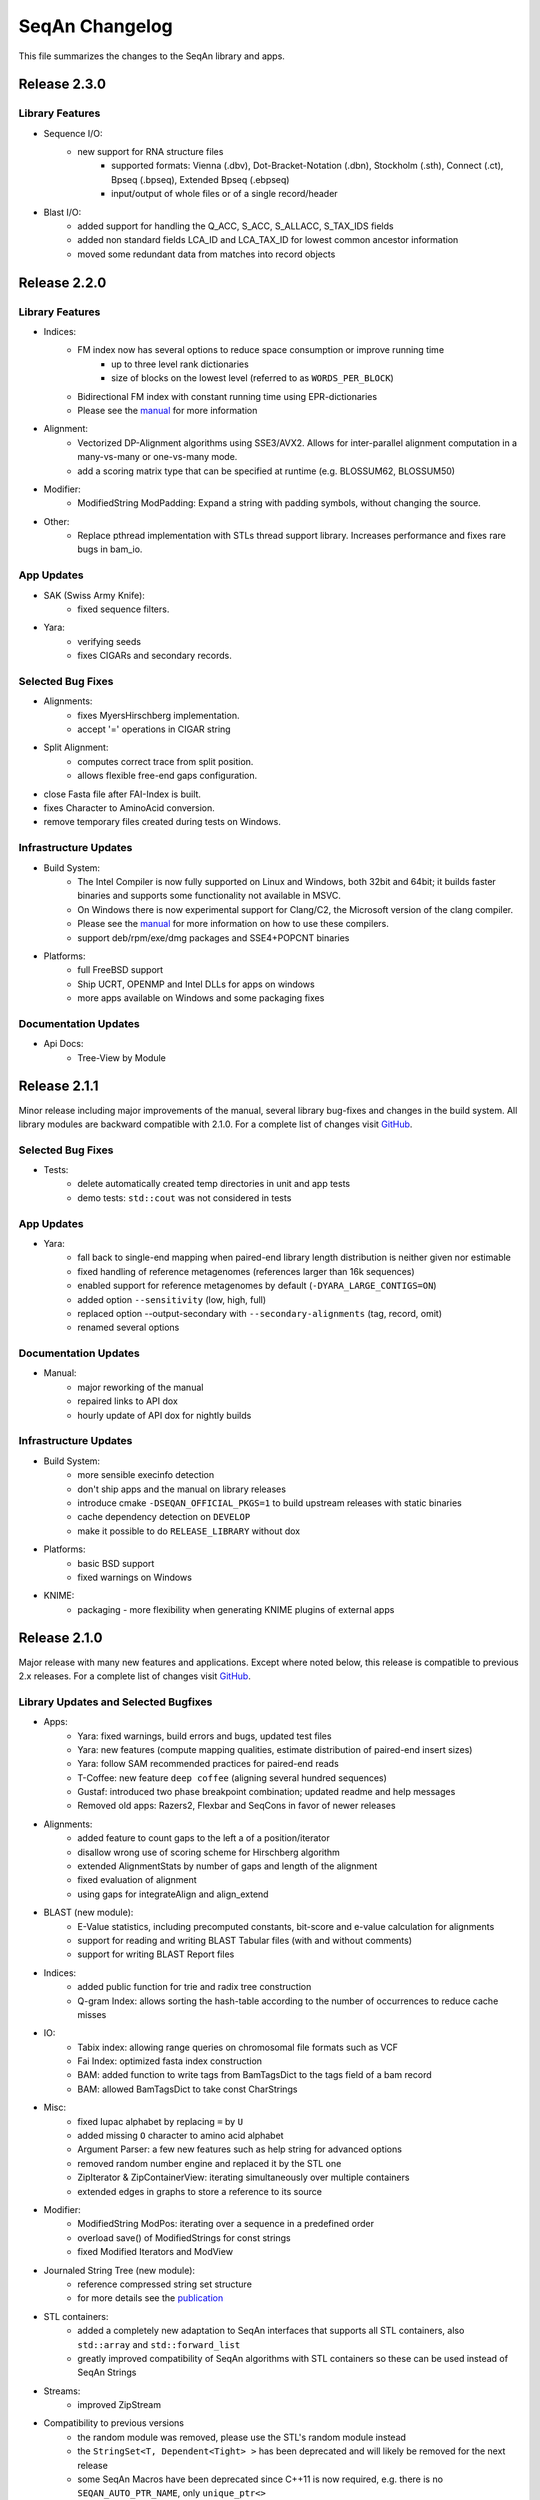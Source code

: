 SeqAn Changelog
---------------

This file summarizes the changes to the SeqAn library and apps.

Release 2.3.0
~~~~~~~~~~~~~

Library Features
^^^^^^^^^^^^^^^^

- Sequence I/O:
    - new support for RNA structure files
        - supported formats: Vienna (.dbv), Dot-Bracket-Notation (.dbn), Stockholm (.sth), Connect (.ct), Bpseq (.bpseq), Extended Bpseq (.ebpseq)
        - input/output of whole files or of a single record/header

- Blast I/O:
    - added support for handling the Q_ACC, S_ACC, S_ALLACC, S_TAX_IDS fields
    - added non standard fields LCA_ID and LCA_TAX_ID for lowest common ancestor information
    - moved some redundant data from matches into record objects

Release 2.2.0
~~~~~~~~~~~~~

Library Features
^^^^^^^^^^^^^^^^

- Indices:
    - FM index now has several options to reduce space consumption or improve running time
        - up to three level rank dictionaries
        - size of blocks on the lowest level (referred to as ``WORDS_PER_BLOCK``)
    - Bidirectional FM index with constant running time using EPR-dictionaries
    - Please see the `manual <seqan.readthedocs.io/en/master/Tutorial/DataStructures/Indices/FMIndex.html>`_ for more information

- Alignment:
    - Vectorized DP-Alignment algorithms using SSE3/AVX2. Allows for inter-parallel alignment computation in a many-vs-many or one-vs-many mode.
    - add a scoring matrix type that can be specified at runtime (e.g. BLOSSUM62, BLOSSUM50)

- Modifier:
    - ModifiedString ModPadding: Expand a string with padding symbols, without changing the source.

- Other:
    - Replace pthread implementation with STLs thread support library. Increases performance and fixes rare bugs in bam_io.

App Updates
^^^^^^^^^^^

- SAK (Swiss Army Knife):
    - fixed sequence filters.
- Yara:
    - verifying seeds
    - fixes CIGARs and secondary records.

Selected Bug Fixes
^^^^^^^^^^^^^^^^^^

- Alignments:
    - fixes MyersHirschberg implementation.
    - accept '=' operations in CIGAR string
- Split Alignment:
    - computes correct trace from split position.
    - allows flexible free-end gaps configuration.
- close Fasta file after FAI-Index is built.
- fixes Character to AminoAcid conversion.
- remove temporary files created during tests on Windows.

Infrastructure Updates
^^^^^^^^^^^^^^^^^^^^^^

- Build System:
    - The Intel Compiler is now fully supported on Linux and Windows, both 32bit and 64bit; it builds faster binaries and supports some functionality not available in MSVC.
    - On Windows there is now experimental support for Clang/C2, the Microsoft version of the clang compiler.
    - Please see the `manual <http://seqan.readthedocs.io/en/master/Infrastructure/Use/CMakeBuildDirs.html#visual-studio>`_ for more information on how to use these compilers.
    - support deb/rpm/exe/dmg packages and SSE4+POPCNT binaries

- Platforms:
    - full FreeBSD support
    - Ship UCRT, OPENMP and Intel DLLs for apps on windows
    - more apps available on Windows and some packaging fixes

Documentation Updates
^^^^^^^^^^^^^^^^^^^^^

- Api Docs:
    - Tree-View by Module

Release 2.1.1
~~~~~~~~~~~~~

Minor release including major improvements of the manual, several library bug-fixes and changes in the build system. All library modules are backward compatible
with 2.1.0. For a complete list of changes visit `GitHub <https://github.com/seqan/seqan/pulls?q=is%3Apr+is%3Amerged++milestone%3A%22Release+2.1.1%22+>`_.

Selected Bug Fixes
^^^^^^^^^^^^^^^^^^

- Tests:
    - delete automatically created temp directories in unit and app tests
    - demo tests: ``std::cout`` was not considered in tests

App Updates
^^^^^^^^^^^

- Yara:
    - fall back to single-end mapping when paired-end library length distribution is neither given nor estimable
    - fixed handling of reference metagenomes (references larger than 16k sequences)
    - enabled support for reference metagenomes by default (``-DYARA_LARGE_CONTIGS=ON``)
    - added option ``--sensitivity`` (low, high, full)
    - replaced option --output-secondary with ``--secondary-alignments`` (tag, record, omit)
    - renamed several options

Documentation Updates
^^^^^^^^^^^^^^^^^^^^^

- Manual:
    - major reworking of the manual
    - repaired links to API dox
    - hourly update of API dox for nightly builds

Infrastructure Updates
^^^^^^^^^^^^^^^^^^^^^^

- Build System:
    - more sensible execinfo detection
    - don't ship apps and the manual on library releases
    - introduce cmake ``-DSEQAN_OFFICIAL_PKGS=1`` to build upstream releases with static binaries
    - cache dependency detection on ``DEVELOP``
    - make it possible to do ``RELEASE_LIBRARY`` without dox

- Platforms:
    - basic BSD support
    - fixed warnings on Windows

- KNIME:
    - packaging - more flexibility when generating KNIME plugins of external apps


Release 2.1.0
~~~~~~~~~~~~~

Major release with many new features and applications.
Except where noted below, this release is compatible to previous 2.x releases.
For a complete list of changes visit `GitHub <https://github.com/seqan/seqan/pulls?q=is%3Apr+is%3Amerged++milestone%3A%22Release+2.1.0%22+>`_.

Library Updates and Selected Bugfixes
^^^^^^^^^^^^^^^^^^^^^^^^^^^^^^^^^^^^^

- Apps:
    - Yara: fixed warnings, build errors and bugs, updated test files
    - Yara: new features (compute mapping qualities, estimate distribution of paired-end insert sizes)
    - Yara: follow SAM recommended practices for paired-end reads
    - T-Coffee: new feature ``deep coffee`` (aligning several hundred sequences)
    - Gustaf: introduced two phase breakpoint combination; updated readme and help messages
    - Removed old apps: Razers2, Flexbar and SeqCons in favor of newer releases

- Alignments:
    - added feature to count gaps to the left a of a position/iterator
    - disallow wrong use of scoring scheme for Hirschberg algorithm
    - extended AlignmentStats by number of gaps and length of the alignment
    - fixed evaluation of alignment
    - using gaps for integrateAlign and align_extend

- BLAST (new module):
    - E-Value statistics, including precomputed constants, bit-score and e-value calculation for alignments
    - support for reading and writing BLAST Tabular files (with and without comments)
    - support for writing BLAST Report files

- Indices:
    - added public function for trie and radix tree construction
    - Q-gram Index: allows sorting the hash-table according to the number of occurrences to reduce cache misses

- IO:
    - Tabix index: allowing range queries on chromosomal file formats such as VCF
    - Fai Index: optimized fasta index construction
    - BAM: added function to write tags from BamTagsDict to the tags field of a bam record
    - BAM: allowed BamTagsDict to take const CharStrings

- Misc:
    - fixed Iupac alphabet by replacing ``=`` by ``U``
    - added missing ``O`` character to amino acid alphabet
    - Argument Parser: a few new features such as help string for advanced options
    - removed random number engine and replaced it by the STL one
    - ZipIterator & ZipContainerView: iterating simultaneously over multiple containers
    - extended edges in graphs to store a reference to its source

- Modifier:
    - ModifiedString ModPos: iterating over a sequence in a predefined order
    - overload save() of ModifiedStrings for const strings
    - fixed Modified Iterators and ModView

- Journaled String Tree (new module):
    - reference compressed string set structure
    - for more details see the `publication <http://bioinformatics.oxfordjournals.org/content/30/24/3499.short>`_

- STL containers:
    - added a completely new adaptation to SeqAn interfaces that supports all STL containers, also ``std::array`` and ``std::forward_list``
    - greatly improved compatibility of SeqAn algorithms with STL containers so these can be used instead of SeqAn Strings

- Streams:
    - improved ZipStream

- Compatibility to previous versions
    - the random module was removed, please use the STL's random module instead
    - the ``StringSet<T, Dependent<Tight> >`` has been deprecated and will likely be removed for the next release
    - some SeqAn Macros have been deprecated since C++11 is now required, e.g. there is no ``SEQAN_AUTO_PTR_NAME``, only ``unique_ptr<>``
    - ``SEQAN_NAMESPACE_MAIN`` has been moved into the ``seqan`` namespace, so some of your Metafunction overrides may need to be adapted

Documentation Updates
^^^^^^^^^^^^^^^^^^^^^

- Dox:
    - added version selector in API dox


Infrastructure Updates
^^^^^^^^^^^^^^^^^^^^^^

- Build System:
    - Major improvements to build system resulting in cleanup and dropped dependencies
    - C++11 is now required and many datatypes now have move cosntructors and -assignment operators
    - added support for new compiler versions, but dropped support for older compilers
    - requirements are now GCC ≥ 4.9 or LLVM / Clang ≥ 3.5 (for Linux, Mac OSX, FreeBSD) and Visual C++ ≥ 14.0 / Visual Studio ≥ 2015 (for Windows)


Release 2.0.2
~~~~~~~~~~~~~

Minor release including several library bug-fixes as well as better documentation and infrastructure.
All library modules are backward compatible with 2.0.1.
For a complete list of changes visit `GitHub <https://github.com/seqan/seqan/pulls?q=is%3Apr+is%3Amerged++milestone%3A%22Release+2.0.2%22+>`_.

Selected Bug Fixes
^^^^^^^^^^^^^^^^^^

- Sequences:
    - fixed insert() for packed_string
    - fixed segfault bug for upac assignment in Dna5 StringSet
    - added insertValue(), insert() and replace() for StringSets
    - added empty() for std::list

- IO:
    - BAM I/O: adding spport for custom tags with floats
    - BAM I/O: BamTagsDict allows wrapping a const object
    - FastQ: fixed readRecord() for malformed fastq files (avoid skipping records)
    - FaiIndex: fixed readSequence/readRegion allocation

- Apps:
    - Gustaf: loading Fasta files with Iupac characters

Documentation Updates
^^^^^^^^^^^^^^^^^^^^^

- Dox:
    - fixed page redirection
    - minor bugs
    - code snippets in the documentation now undergo build tests and continuous integration to avoid outdated documentation

Infrastructure Updates
^^^^^^^^^^^^^^^^^^^^^^

- Platform Support:
    - FreeBSD support
    - updated prerequisites for GCC to >= 4.7 and Clang to >= 3.3
    - fixed warnings for gcc6
    - clang-3.7.x: deactivated openmp because of bug
    - fixed compiler-warnings in Visual Studio (/W2 produces no warnings anymore)
    - added support for Visual Studio 2014 and 2015

- Build System:
    - added pkg-config support
    - changed includes search priorities for CMake's FindSeqAn

- Continuous Integration:
    - added more platforms on TravisCI


Release 2.0.1
~~~~~~~~~~~~~

Minor release including several library bug-fixes as well as better documentation and infrastructure.
All library modules are backward compatible with 2.0.0.
For a complete list of changes visit `GitHub <https://github.com/seqan/seqan/pulls?q=is%3Apr+is%3Amerged++milestone%3A%22Release+2.0.1%22+>`_.

Library Bug Fixes
^^^^^^^^^^^^^^^^^

- Basic:
    - Added AminoAcid symbol "O"
    - Disabled global exception handler by default

- Sequence:
    - Added missing overloads for const Strings
    - Fixed and tested StringSet
    - Reworked STL containers adaption
    - Fixed several bugs in ModifiedStrings and ModifiedIterators

- Stream:
    - Worked around I/O with std::string
    - Supported multi-stream gzip files produced by Illumina Casava
    - Fixed BgzfStream tell()

- SeqIO:
    - Changed Raw file extension from .txt to .raw

- BAM I/O:
    - Fixed BIN computation
    - Fixed a bug in jumpToOrphans()
    - Fixed internal concurrency problems
    - Fixed readBamHeader() to clear the BamHeader
    - Added assertions to writeRecord()
    - Added BamIndex::save() to save .bai files

- Gff I/O:
    - Fixed parsing of comment lines

- FragmentStore:
    - Fixed loading Gtf/Gff3 files

- Index:
    - Fixed open() and save() for WT FMIndex
    - Added open() and save() for OpenAddressing QGramIndex

- Seeds:
    - Fixed a bug in sparse chaining
    - Fixed a bug in banded chain alignment

Documentation Updates
^^^^^^^^^^^^^^^^^^^^^

- Manual:
    - Fixed and improved several Tutorials and HowTos
    - Added version-aware links to the dox

- Dox:
    - Added @datarace entity
    - Fixed broken links in "See Also" section
    - Fixed a problem with close button in the side pane
    - Documented class VirtualStream

- Demos:
    - Restructured demos directory
    - Fixed several broken demos

Infrastructure Updates
^^^^^^^^^^^^^^^^^^^^^^

- Platform Support:
    - Added support for GCC 4.9 and Clang 3.7
    - Preliminary support for Clang 3.8 with OpenMP
    - Preliminary support for Visual Studio 2015
    - Preliminary support for FreeBSD 10.2

- Build System:
   - Tested all demos
   - Upgraged TravisCI builds to run on Docker
   - Fixed Java detection


Release 2.0.0
~~~~~~~~~~~~~

Major release with many new features and applications.
Note, the majority of the modules are backward compatible to the previous version.
Some modules, e.g. I/O-modules, have some adapted easier-to-use or unified interfaces.

Library Updates
^^^^^^^^^^^^^^^

- Faster and easier-to-use modules for basic and formatted file I/O:
    - ``stream``
    - ``seq_io``
    - ``bam_io``
    - ``vcf_io``
    - ``gff_io``
- Faster data structures:
    - FMIndex (up to 4X).
    - Packed Strings.
- New alignment modules:
    - X-Drop extension for alignments (``align_extend``)
    - Sequence-profile alignments (``align_profile``)
- New AminoAcid-Dna translation module (``translation``)
- The motif finding module (``find_module``) has been removed.

Infrastructure Updates
^^^^^^^^^^^^^^^^^^^^^^

- The repository has been migrated to GitHub (https://github.com/seqan/seqan).
- Continuous integration builds happen on TravisCI.
- The manual has been migrated to sphinx (http://seqan.readthedocs.io).
- The ``core`` and ``extras`` subfolders have been removed.

New Apps
^^^^^^^^

- ANISE and BASIL
    - Methods for the detection and assembly of inserted sequence in High-Throughput Sequencing Data.

- BS Tools
    - Bisulfite read mapping and SNP and methylation level calling.

- Fiona
    - A parallel and automatic strategy for read error correction.

- Gustaf
    - Generic mUlti-SpliT Alignment Finder.

- Mason 2
    - A read simulator.

- NGS ROI
    - Region of Interest Analysis for NGS Data.

- Samcat
    - Concatenate and convert SAM/BAM files (faster than samtools).

- Seqcons 2
    - Compute consensus from sequences sequences with and without approximate alignment information.

- Yara
    - Yet another read aligner (replaces Masai).


Release 1.4.2
~~~~~~~~~~~~~

Documentation-only release backward compatible with 1.4.1.


Release 1.4.1
~~~~~~~~~~~~~

This minor release should be backward compatible with 1.4. It contains small fixes and many demos for improving the API documentation. Some file format functionality has been added.

Highlights
^^^^^^^^^^

- Many new demos and improved API documentation throughout the library.
- New file format support and tutorials for this functionality: VCF I/O, BED I/O, and improvements to GFF and GTF I/O.

Selected Bug Fixes
^^^^^^^^^^^^^^^^^^

- ``gff_io.h`` does not contain corrupt includes any more
- Gapped X-drop seed extension now works with score matrices such as BLOSUM60.
- SAM writer code now writes ``255`` for invalid ``MAPQ`` and ``0`` for invalid/unapplicable ``TLEN`` instead of ``*``.
- Fix in Postorder ParentLinks VSTree Iterator.
- ``SEQAN_PATH_TO_ROOT()`` can now be used in demo programs.
- Removing duplicate definition of ``SEQAN_ENABLE_TESTING`` in build system.
- Write support for ``char *`` for ``BamTagsDict``.
- Fix in ``StringEnumerator``.
- Fix writing out of file extension when writing KNIME plugins.

Release 1.4
~~~~~~~~~~~

Highlights
^^^^^^^^^^

- New read mappers applications Masai and RazerS 3.
- Extended and more robust I/O functionality in ``stream``, ``seq_io``, ``bam_io``, and ``gff_io``.
- Module arg_parse creates improved command line help and supports workflow engine integration.
    - Also see https://github.com/genericworkflownodes
- Greatly improved alignment module with better performance and interfaces.
- Greatly improved build system, ``find_package(SeqAn)`` for your CMake build systems.

New Apps
^^^^^^^^

- ALF
    - Alignment free sequence comparison.

- Breakpoint Calculator
    - Breakpoint computation for genomic alignments.

- Masai
    - Fast index-based read mapper.

- RazerS 3
    - Fast filtration-based, parallel read mapper.

- SnpStore
    - SNP and small indel calling.

Major App Updates
^^^^^^^^^^^^^^^^^

- All applications now use the ArgumentParser and have better CLI help.

- Rabema
    - Rewritten from scratch, includes BAM support.
    - Greatly lowered memory requirements.

- SeqCons
    - Fixing input bugs, supports SAM I/O now.

- Stellar
    - Major update improving running time, including bug fixes, and
      allowing for various alphabet types.

- MicroRazerS
    - Adding support for SAM output.

Major Library Updates
^^^^^^^^^^^^^^^^^^^^^

- Modules ``seq_io``, ``bam_io``, ``gff_io`` with I/O functionality.
- FM Index in module ``index``.
- Rewritten ``align`` module with better performance, more consistent interfaces.
- Split alignment module ``align_split``.
- Metaprogramming: introducing ``EnableIf``, ``DisableIf``, ``EnableIf2``, and ``DisableIf2`` metafunctions
- Module ``alignment_free`` for alignment free sequence comparison.
- Module ``journaled_set`` for managing many similar sequences.
- Faster open addressing q-gram index.
- generic support for memory mapped files via FileMapping class
- Adding module ``parallel`` with atomic operations in C++98.
- Greatly improved FragmentStore documentation.
- Adding ``position()``, ``operator-()``, ``operator[]`` with proxy functionality and relation operators to journaled string iterator.
- Pigeonhole-based filter algorithm.
- Parallel repeat finding.
- Clang support, C++11 support

Major Library Bug Fixes
^^^^^^^^^^^^^^^^^^^^^^^

- Fixing repeat finding on Dna5Q.
- Fixing insert size computation in store_all.h
- Fixing memory initialization problem in ``appendValue()`` for Block String.
- Default constructor of Iter modified, such that data_container and data_position are initialized.
- Fixed error loading Fasta on Windows.
- Fixed wrong StringSet size types, allow to easily subclass Alloc strings
- Now supports SAM files with missing read sequences
- Fixing SeqAn code for C++11
- FragmentStore fixes.

Miscellaneous
^^^^^^^^^^^^^

- Experimental support added platforms for ICC and PGI compilers.
- Experimental support for CUDA.
- Build System
    - Large updates to build system.
    - Includes ``FindSeqAn.cmake`` for easily using SeqAn in your own CMake build system.
    - Packaging now based on CPack
- Xcode plugin for MacPorts LLVM/Clang in Xcode 3 and 4
- Improved code generator ``skel.py``.
- Many minor bug fixes
- Cleaned code base
- Added test cases (e.g. Stellar)
- Improved documentation and added examples (Mason, Rabema, RazerS, etc.)
- Improving coding style compliance of Array String implementation.
- Various tool improvements (e.g. RazerS 3)
- Performance improvements.
